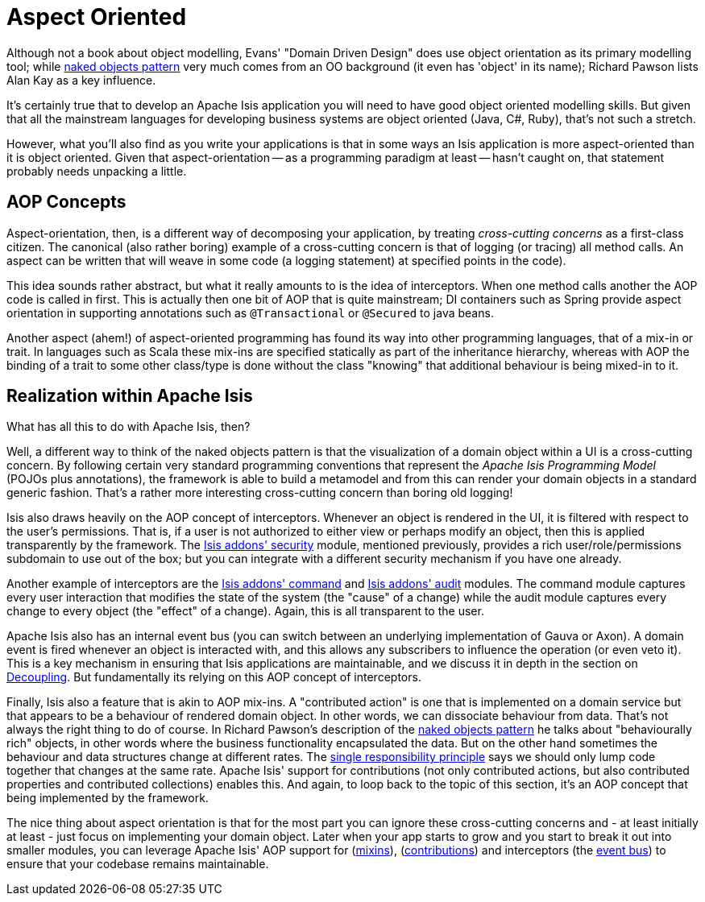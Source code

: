 [[_ugfun_core-concepts_philosophy_aop]]
= Aspect Oriented
:Notice: Licensed to the Apache Software Foundation (ASF) under one or more contributor license agreements. See the NOTICE file distributed with this work for additional information regarding copyright ownership. The ASF licenses this file to you under the Apache License, Version 2.0 (the "License"); you may not use this file except in compliance with the License. You may obtain a copy of the License at. http://www.apache.org/licenses/LICENSE-2.0 . Unless required by applicable law or agreed to in writing, software distributed under the License is distributed on an "AS IS" BASIS, WITHOUT WARRANTIES OR  CONDITIONS OF ANY KIND, either express or implied. See the License for the specific language governing permissions and limitations under the License.
:_basedir: ../
:_imagesdir: images/


Although not a book about object modelling, Evans' "Domain Driven Design" does use object orientation as its primary modelling tool; while xref:ug.adoc#_ugfun_core-concepts_philosophy_naked-objects-pattern[naked objects pattern] very much comes from an OO background (it even has 'object' in its name); Richard Pawson lists Alan Kay as a key influence.

It's certainly true that to develop an Apache Isis application you will need to have good object oriented modelling skills.  But given that all the mainstream languages for developing business systems are object oriented (Java, C#, Ruby), that's not such a stretch.

However, what you'll also find as you write your applications is that in some ways an Isis application is more aspect-oriented than it is object oriented.  Given that aspect-orientation -- as a programming paradigm at least -- hasn't caught on, that statement probably needs unpacking a little.

== AOP Concepts

Aspect-orientation, then, is a different way of decomposing your application, by treating _cross-cutting concerns_ as a first-class citizen.  The canonical (also rather boring) example of a cross-cutting concern is that of logging (or tracing) all method calls.  An aspect can be written that will weave in some code (a logging statement) at specified points in the code).

This idea sounds rather abstract, but what it really amounts to is the idea of interceptors.  When one method calls another the AOP code is called in first.  This is actually then one bit of AOP that is quite mainstream; DI containers such as Spring provide aspect orientation in supporting annotations such as `@Transactional` or `@Secured` to java beans.

Another aspect (ahem!) of aspect-oriented programming has found its way into other programming languages, that of a mix-in or trait.  In languages such as Scala these mix-ins are specified statically as part of the inheritance hierarchy, whereas with AOP the binding of a trait to some other class/type is done without the class "knowing" that additional behaviour is being mixed-in to it.

== Realization within Apache Isis

What has all this to do with Apache Isis, then?

Well, a different way to think of the naked objects pattern is that the visualization of a domain object within a UI is a cross-cutting concern.  By following certain very standard programming conventions that represent the _Apache Isis Programming Model_ (POJOs plus annotations), the framework is able to build a metamodel and from this can render your domain objects in a standard generic fashion.  That's a rather more interesting cross-cutting concern than boring old logging!

Isis also draws heavily on the AOP concept of interceptors.  Whenever an object is rendered in the UI, it is filtered with respect to the user's permissions.  That is, if a user is not authorized to either view or perhaps modify an object, then this is applied transparently by the framework.  The http://github.com/isisaddons/isis-module-security[Isis addons' security] module, mentioned previously, provides a rich user/role/permissions subdomain to use out of the box; but you can integrate with a different security mechanism if you have one already.

Another example of interceptors are the http://github.com/isisaddons/isis-module-command[Isis addons' command] and http://github.com/isisaddons/isis-module-audit[Isis addons' audit] modules.  The command module captures every user interaction that modifies the state of the system (the "cause" of a change) while the audit module captures every change to every object (the "effect" of a change).  Again, this is all transparent to the user.

Apache Isis also has an internal event bus (you can switch between an underlying implementation of Gauva or Axon).  A domain event is fired whenever an object is interacted with, and this allows any subscribers to influence the operation (or even veto it).  This is a key mechanism in ensuring that Isis applications are maintainable, and we discuss it in depth in the section on  xref:ugbtb.adoc#_ugbtb_more-advanced_decoupling[Decoupling].  But fundamentally its relying on this AOP concept of interceptors.

Finally, Isis also a feature that is akin to AOP mix-ins.  A "contributed action" is one that is implemented on a domain service but that appears to be a behaviour of rendered domain object.  In other words, we can dissociate behaviour from data.  That's not always the right thing to do of course.  In Richard Pawson's description of the xref:ug.adoc#_ugfun_core-concepts_philosophy_naked-objects-pattern[naked objects pattern] he talks about "behaviourally rich" objects, in other words where the business functionality encapsulated the data.   But on the other hand sometimes the behaviour and data structures change at different rates.  The link:http://en.wikipedia.org/wiki/Single_responsibility_principle[single responsibility principle] says we should only lump code together that changes at the same rate.  Apache Isis' support for contributions (not only contributed actions, but also contributed properties and contributed collections) enables this.  And again, to loop back to the topic of this section, it's an AOP concept that being implemented by the framework.

The nice thing about aspect orientation is that for the most part you can ignore these cross-cutting concerns and - at least initially at least - just focus on implementing your domain object.  Later when your app starts to grow and you start to break it out into smaller modules, you can leverage Apache Isis' AOP support for (xref:ugbtb.adoc#_ugbtb_more-advanced_decoupling_mixins[mixins]), (xref:ugbtb.adoc#_ugbtb_more-advanced_decoupling_contributions[contributions]) and interceptors (the xref:ugbtb.adoc#_ugbtb_more-advanced_decoupling_event-bus[event bus]) to ensure that your codebase remains maintainable.